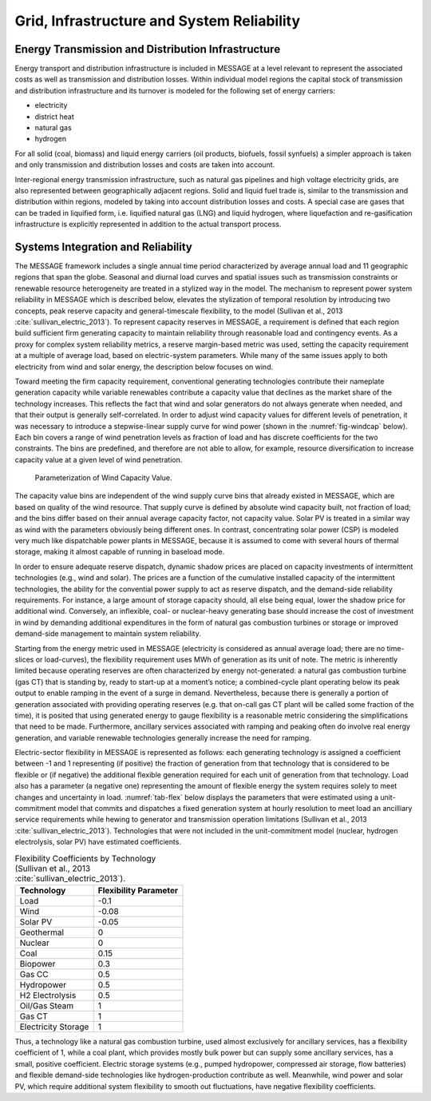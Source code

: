 .. _grid:

Grid, Infrastructure and System Reliability
==========================================
Energy Transmission and Distribution Infrastructure
---------------------------------------------------
Energy transport and distribution infrastructure is included in MESSAGE at a level relevant to represent the associated costs as well as transmission and distribution losses. Within individual model regions the capital stock of transmission and distribution infrastructure and its turnover is modeled for the following set of energy carriers:

* electricity
* district heat
* natural gas
* hydrogen

For all solid (coal, biomass) and liquid energy carriers (oil products, biofuels, fossil synfuels) a simpler approach is taken and only transmission and distribution losses and costs 
are taken into account.

Inter-regional energy transmission infrastructure, such as natural gas pipelines and high voltage electricity grids, are also represented between geographically adjacent regions. Solid and liquid fuel trade is, similar to the transmission and distribution within regions, modeled by taking into account distribution losses and costs. A special case are gases that can be traded in liquified form, i.e. liquified natural gas (LNG) and liquid hydrogen, where liquefaction and re-gasification infrastructure is explicitly represented in addition to the actual transport process.

.. _syst_integration:

Systems Integration and Reliability
------------------------------------------
The MESSAGE framework includes a single annual time period characterized by average annual load and 11 geographic regions that span the globe. Seasonal and diurnal load curves and spatial issues such as transmission constraints or renewable resource heterogeneity are treated in a stylized way in the model. The mechanism to represent power system reliability in MESSAGE which is described below, elevates the stylization of temporal resolution by introducing two concepts, peak reserve capacity and general-timescale flexibility, to the model (Sullivan et al., 2013 :cite:`sullivan_electric_2013`). To represent capacity reserves in MESSAGE, a requirement is defined that each region build sufficient firm generating capacity to maintain reliability through reasonable load and contingency events. As a proxy for complex system reliability metrics, a reserve margin-based metric was used, setting the capacity requirement at a multiple of average load, based on electric-system parameters. While many of the same issues apply to both electricity from wind and solar energy, the description below focuses on wind.

Toward meeting the firm capacity requirement, conventional generating technologies contribute their nameplate generation capacity while variable renewables contribute a capacity value that declines as the market share of the technology increases. This reflects the fact that wind and solar generators do not always generate when needed, and that their output is generally self-correlated. In order to adjust wind capacity values for different levels of penetration, it was necessary to introduce a stepwise-linear supply curve for wind power (shown in the :numref:`fig-windcap` below). Each bin covers a range of wind penetration levels as fraction of load and has discrete coefficients for the two constraints. The bins are predefined, and therefore are not able to allow, for example, resource diversification to increase capacity value at a given level of wind penetration.

.. _fig-windcap:
.. figure:: /_static/wind_cv.png
   :width: 600px

   Parameterization of Wind Capacity Value.

The capacity value bins are independent of the wind supply curve bins that already existed in MESSAGE, which are based on quality of the wind resource. That supply curve is defined by absolute wind capacity built, not fraction of load; and the bins differ based on their annual average capacity factor, not capacity value. Solar PV is treated in a similar way as wind with the parameters obviously being different ones. In contrast, concentrating solar power (CSP) is modeled very much like dispatchable power plants in MESSAGE, because it is assumed to come with several hours of thermal storage, making it almost capable of running in baseload mode.

In order to ensure adequate reserve dispatch, dynamic shadow prices are placed on capacity investments of intermittent technologies (e.g., wind and solar). The prices are a function of the cumulative installed capacity of the intermittent technologies, the ability for the convential power supply to act as reserve dispatch, and the demand-side reliability requirements. For instance, a large amount of storage capacity should, all else being equal, lower the shadow price for additional wind. Conversely, an inflexible, coal- or nuclear-heavy generating base should increase the cost of investment in wind by demanding additional expenditures in the form of natural gas combustion turbines or storage or improved demand-side management to maintain system reliability.

Starting from the energy metric used in MESSAGE (electricity is considered as annual average load; there are no time-slices or load-curves), the flexibility requirement uses MWh of generation as its unit of note. The metric is inherently limited because operating reserves are often characterized by energy not-generated: a natural gas combustion turbine (gas CT) that is standing by, ready to start-up at a moment’s notice; a combined-cycle plant operating below its peak output to enable ramping in the event of a surge in demand. Nevertheless, because there is generally a portion of generation associated with providing operating reserves (e.g. that on-call gas CT plant will be called some fraction of the time), it is posited that using generated energy to gauge flexibility is a reasonable metric considering the simplifications that need to be made. Furthermore, ancillary services associated with ramping and peaking often do involve real energy generation, and variable renewable technologies generally increase the need for ramping.

Electric-sector flexibility in MESSAGE is represented as follows: each generating technology is assigned a coefficient between -1 and 1 representing (if positive) the fraction of generation from that technology that is considered to be flexible or (if negative) the additional flexible generation required for each unit of generation from that technology. Load also has a parameter (a negative one) representing the amount of flexible energy the system requires solely to meet changes and uncertainty in load. :numref:`tab-flex` below displays the parameters that were estimated using a unit-commitment model that commits and dispatches a fixed generation system at hourly resolution to meet load an ancilliary service requirements while hewing to generator and transmission operation limitations (Sullivan et al., 2013 :cite:`sullivan_electric_2013`). Technologies that were not included in the unit-commitment model (nuclear, hydrogen electrolysis, solar PV) have estimated coefficients.

.. _tab-flex:
.. table :: Flexibility Coefficients by Technology (Sullivan et al., 2013 :cite:`sullivan_electric_2013`).

   +---------------------+-----------------------+
   | Technology          | Flexibility Parameter |
   +=====================+=======================+
   | Load                | -0.1                  |
   +---------------------+-----------------------+
   | Wind                | -0.08                 |
   +---------------------+-----------------------+
   | Solar PV            | -0.05                 |
   +---------------------+-----------------------+
   | Geothermal          | 0                     |
   +---------------------+-----------------------+
   | Nuclear             | 0                     |
   +---------------------+-----------------------+
   | Coal                | 0.15                  |
   +---------------------+-----------------------+
   | Biopower            | 0.3                   |
   +---------------------+-----------------------+
   | Gas CC              | 0.5                   |
   +---------------------+-----------------------+
   | Hydropower          | 0.5                   |
   +---------------------+-----------------------+
   | H2 Electrolysis     | 0.5                   |
   +---------------------+-----------------------+
   | Oil/Gas Steam       | 1                     |
   +---------------------+-----------------------+
   | Gas CT              | 1                     |
   +---------------------+-----------------------+
   | Electricity Storage | 1                     |
   +---------------------+-----------------------+

Thus, a technology like a natural gas combustion turbine, used almost exclusively for ancillary services, has a flexibility coefficient of 1, while a coal plant, which provides mostly bulk power but can supply some ancillary services, has a small, positive coefficient. Electric storage systems (e.g., pumped hydropower, compressed air storage, flow batteries) and flexible demand-side technologies like hydrogen-production contribute as well. Meanwhile, wind power and solar PV, which require additional system flexibility to smooth out fluctuations, have negative flexibility coefficients.
